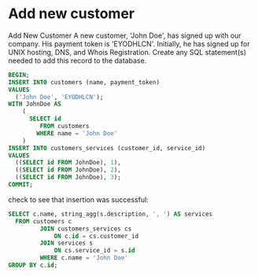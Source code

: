 * Add new customer
:PROPERTIES:
:header-args: sql :engine postgresql :dbuser nico :database billing
:END:
Add New Customer
A new customer, 'John Doe', has signed up with our company. His payment token is 'EYODHLCN'. Initially, he has signed up for UNIX hosting, DNS, and Whois Registration. Create any SQL statement(s) needed to add this record to the database.
#+BEGIN_SRC sql
  BEGIN;
  INSERT INTO customers (name, payment_token)
  VALUES
    ('John Doe', 'EYODHLCN');
  WITH JohnDoe AS
      (
        SELECT id
           FROM customers
          WHERE name = 'John Doe'
      )
  INSERT INTO customers_services (customer_id, service_id)
  VALUES
    ((SELECT id FROM JohnDoe), 1),
    ((SELECT id FROM JohnDoe), 2),
    ((SELECT id FROM JohnDoe), 3);
  COMMIT;
#+END_SRC

#+RESULTS:
| BEGIN      |
|------------|
| INSERT 0 1 |
| INSERT 0 3 |
| COMMIT     |

check to see that insertion was successful:

#+BEGIN_SRC sql
  SELECT c.name, string_agg(s.description, ', ') AS services
    FROM customers c
           JOIN customers_services cs
               ON c.id = cs.customer_id
           JOIN services s
               ON cs.service_id = s.id
           WHERE c.name = 'John Doe'
  GROUP BY c.id;

#+END_SRC

#+RESULTS:
| name     | services                              |
|----------+---------------------------------------|
| John Doe | Unix Hosting, DNS, Whois Registration |
